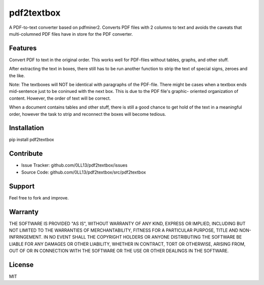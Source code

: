 ============
pdf2textbox
============

A PDF-to-text converter based on pdfminer2.
Converts PDF files with 2 columns to text and avoids the caveats 
that multi-columned PDF files have in store for the PDF converter.


Features
--------

Convert PDF to text in the original order. This works well for PDF-files
without tables, graphs, and other stuff.

After extracting the text in boxes, there still has to be run another
function to strip the text of special signs, zeroes and the like.

Note:
The textboxes will NOT be identical with paragraphs of the PDF-file.
There might be cases when a textbox ends mid-sentence just to be
coninued with the next box. This is due to the PDF file's graphic-
oriented organization of content. However, the order of text will
be correct.

When a document contains tables and other stuff, there is still a good
chance to get hold of the text in a meaningful order, however the task
to strip and reconnect the boxes will become tedious.

Installation
------------

pip install pdf2textbox

Contribute
----------

- Issue Tracker: github.com/0LL13/pdf2textbox/issues
- Source Code: github.com/0LL13/pdf2textbox/src/pdf2textbox

Support
-------

Feel free to fork and improve.

Warranty
--------

THE SOFTWARE IS PROVIDED "AS IS", WITHOUT WARRANTY OF ANY KIND, EXPRESS OR
IMPLIED, INCLUDING BUT NOT LIMITED TO THE WARRANTIES OF MERCHANTABILITY,
FITNESS FOR A PARTICULAR PURPOSE, TITLE AND NON-INFRINGEMENT. IN NO EVENT SHALL
THE COPYRIGHT HOLDERS OR ANYONE DISTRIBUTING THE SOFTWARE BE LIABLE FOR ANY
DAMAGES OR OTHER LIABILITY, WHETHER IN CONTRACT, TORT OR OTHERWISE, ARISING
FROM, OUT OF OR IN CONNECTION WITH THE SOFTWARE OR THE USE OR OTHER DEALINGS
IN THE SOFTWARE.

License
-------

MIT
